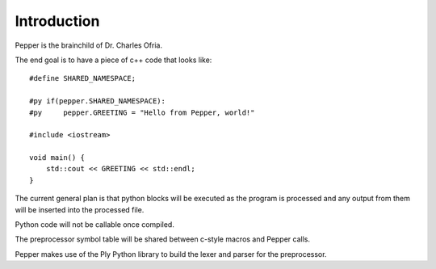 Introduction
======================

Pepper is the brainchild of Dr. Charles Ofria.

The end goal is to have a piece of c++ code that looks like::

    #define SHARED_NAMESPACE;

    #py if(pepper.SHARED_NAMESPACE):
    #py     pepper.GREETING = "Hello from Pepper, world!"

    #include <iostream>

    void main() {
        std::cout << GREETING << std::endl;
    }

The current general plan is that python blocks will be executed as the program is processed and any output from them will be inserted into the processed file.

Python code will not be callable once compiled.

The preprocessor symbol table will be shared between c-style macros and Pepper calls.

Pepper makes use of the Ply Python library to build the lexer and parser for the preprocessor.
